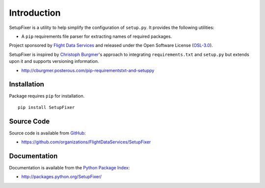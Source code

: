 Introduction
============

SetupFixer is a utility to help simplify the configuration of ``setup.py``. It 
provides the following utilities:

* A ``pip`` requirements file parser for extracting names of required packages.

Project sponsored by `Flight Data Services`_ and released under the Open 
Software License (`OSL-3.0`_).

SetupFixer is inspired by `Christoph Burgmer`_'s approach to integrating 
``requirements.txt`` and ``setup.py`` but extends upon it and supports 
versioning information.

* http://cburgmer.posterous.com/pip-requirementstxt-and-setuppy

Installation
------------

Package requires ``pip`` for installation.
::

    pip install SetupFixer

Source Code
-----------

Source code is available from `GitHub`_:

* https://github.com/organizations/FlightDataServices/SetupFixer

Documentation
-------------

Documentation is available from the `Python Package Index`_:

* http://packages.python.org/SetupFixer/

.. _Flight Data Services: http://www.flightdataservices.com/
.. _OSL-3.0: http://www.opensource.org/licenses/osl-3.0.php
.. _GitHub: https://github.com/
.. _Python Package Index: http://pypi.python.org/
.. _Christoph Burgmer: http://cburgmer.posterous.com

.. image:: https://cruel-carlota.pagodabox.com/89a20eeed52e2e9a47a82fd8f26bf367
    :alt: githalytics.com
    :target: http://githalytics.com/FlightDataServices/SetupFixer